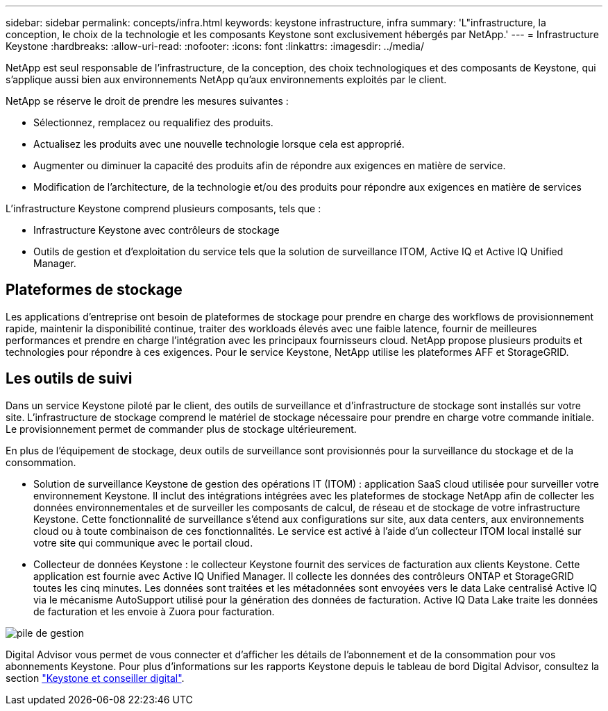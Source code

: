 ---
sidebar: sidebar 
permalink: concepts/infra.html 
keywords: keystone infrastructure, infra 
summary: 'L"infrastructure, la conception, le choix de la technologie et les composants Keystone sont exclusivement hébergés par NetApp.' 
---
= Infrastructure Keystone
:hardbreaks:
:allow-uri-read: 
:nofooter: 
:icons: font
:linkattrs: 
:imagesdir: ../media/


[role="lead"]
NetApp est seul responsable de l'infrastructure, de la conception, des choix technologiques et des composants de Keystone, qui s'applique aussi bien aux environnements NetApp qu'aux environnements exploités par le client.

NetApp se réserve le droit de prendre les mesures suivantes :

* Sélectionnez, remplacez ou requalifiez des produits.
* Actualisez les produits avec une nouvelle technologie lorsque cela est approprié.
* Augmenter ou diminuer la capacité des produits afin de répondre aux exigences en matière de service.
* Modification de l'architecture, de la technologie et/ou des produits pour répondre aux exigences en matière de services


L'infrastructure Keystone comprend plusieurs composants, tels que :

* Infrastructure Keystone avec contrôleurs de stockage
* Outils de gestion et d'exploitation du service tels que la solution de surveillance ITOM, Active IQ et Active IQ Unified Manager.




== Plateformes de stockage

Les applications d'entreprise ont besoin de plateformes de stockage pour prendre en charge des workflows de provisionnement rapide, maintenir la disponibilité continue, traiter des workloads élevés avec une faible latence, fournir de meilleures performances et prendre en charge l'intégration avec les principaux fournisseurs cloud. NetApp propose plusieurs produits et technologies pour répondre à ces exigences. Pour le service Keystone, NetApp utilise les plateformes AFF et StorageGRID.



== Les outils de suivi

Dans un service Keystone piloté par le client, des outils de surveillance et d'infrastructure de stockage sont installés sur votre site. L'infrastructure de stockage comprend le matériel de stockage nécessaire pour prendre en charge votre commande initiale. Le provisionnement permet de commander plus de stockage ultérieurement.

En plus de l'équipement de stockage, deux outils de surveillance sont provisionnés pour la surveillance du stockage et de la consommation.

* Solution de surveillance Keystone de gestion des opérations IT (ITOM) : application SaaS cloud utilisée pour surveiller votre environnement Keystone. Il inclut des intégrations intégrées avec les plateformes de stockage NetApp afin de collecter les données environnementales et de surveiller les composants de calcul, de réseau et de stockage de votre infrastructure Keystone. Cette fonctionnalité de surveillance s'étend aux configurations sur site, aux data centers, aux environnements cloud ou à toute combinaison de ces fonctionnalités. Le service est activé à l'aide d'un collecteur ITOM local installé sur votre site qui communique avec le portail cloud.
* Collecteur de données Keystone : le collecteur Keystone fournit des services de facturation aux clients Keystone. Cette application est fournie avec Active IQ Unified Manager. Il collecte les données des contrôleurs ONTAP et StorageGRID toutes les cinq minutes. Les données sont traitées et les métadonnées sont envoyées vers le data Lake centralisé Active IQ via le mécanisme AutoSupport utilisé pour la génération des données de facturation. Active IQ Data Lake traite les données de facturation et les envoie à Zuora pour facturation.


image:mgmt-stack-2.png["pile de gestion"]

Digital Advisor vous permet de vous connecter et d'afficher les détails de l'abonnement et de la consommation pour vos abonnements Keystone. Pour plus d'informations sur les rapports Keystone depuis le tableau de bord Digital Advisor, consultez la section link:../integrations/keystone-aiq.html["Keystone et conseiller digital"].
